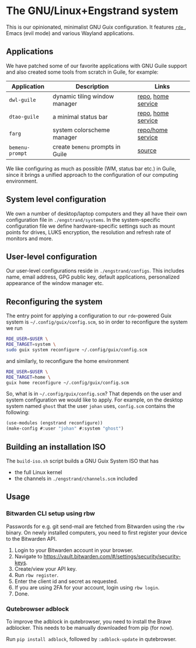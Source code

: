 * The GNU/Linux+Engstrand system

This is our opinionated, minimalist GNU Guix configuration.
It features [[https://sr.ht/~abcdw/rde][ =rde= ]], Emacs (evil mode) and various Wayland applications.

[[./images/desktop.jpeg]]
[[./images/apps.jpeg]]

** Applications
We have patched some of our favorite applications with GNU Guile support and also created some tools from scratch in Guile, for example:
|---------------+--------------------------------+--------------------|
| Application   | Description                    | Links              |
|---------------+--------------------------------+--------------------|
| =dwl-guile=     | dynamic tiling window manager  | [[https://github.com/engstrand-config/dwl-guile][repo]], [[https://github.com/engstrand-config/home-service-dwl-guile][home service]] |
| =dtao-guile=    | a minimal status bar           | [[https://github.com/engstrand-config/dtao-guile][repo]], [[https://github.com/engstrand-config/home-service-dtao-guile][home service]] |
| =farg=          | system colorscheme manager     | [[https://github.com/engstrand-config/farg][repo/home service]]  |
| =bemenu-prompt= | create =bemenu= prompts in Guile | [[https://github.com/engstrand-config/guix-dotfiles/blob/main/engstrand/utils/bemenu-prompt.scm][source]]             |
|---------------+--------------------------------+--------------------|

We like configuring as much as possible (WM, status bar etc.) in Guile, since it brings a unified approach to the configuration of our computing environment.
# This allows us to keep track of and reproduce configuration settings with the help of Guix derivations.

** System level configuration
We own a number of desktop/laptop computers and they all have their own configuration file in =./engstrand/systems=.
In the system-specific configuration file we define hardware-specific settings such as mount points for drives, LUKS encryption, the resolution and refresh rate of monitors and more.

** User-level configuration
Our user-level configurations reside in =./engstrand/configs=.
This includes name, email address, GPG public key, default applications, personalized appearance of the window manager etc.

** Reconfiguring the system
The entry point for applying a configuration to our =rde=-powered Guix system is =~/.config/guix/config.scm=, so in order to reconfigure the system we run
#+begin_src sh
RDE_USER=$USER \
RDE_TARGET=system \
sudo guix system reconfigure ~/.config/guix/config.scm
#+end_src
and similarly, to reconfigure the home environment
#+begin_src sh
RDE_USER=$USER \
RDE_TARGET=home \
guix home reconfigure ~/.config/guix/config.scm
#+end_src

So, what is in =~/.config/guix/config.scm=?
That depends on the user and system configuration we would like to apply. For example, on the desktop system named =ghost= that the user =johan= uses, =config.scm= contains the following:
#+begin_src scheme
(use-modules (engstrand reconfigure))
(make-config #:user "johan" #:system "ghost")
#+end_src

** Building an installation ISO
The =build-iso.sh= script builds a GNU Guix System ISO that has
- the full Linux kernel
- the channels in =./engstrand/channels.scm= included

** Usage
*** Bitwarden CLI setup using rbw
Passwords for e.g. git send-mail are fetched from Bitwarden using the =rbw= binary. On newly installed computers, you need to first register your device to the Bitwarden API.

1. Login to your Bitwarden account in your browser.
2. Navigate to https://vault.bitwarden.com/#/settings/security/security-keys.
3. Create/view your API key.
4. Run =rbw register=.
5. Enter the client id and secret as requested.
6. If you are using 2FA for your account, login using =rbw login=.
7. Done.

*** Qutebrowser adblock
To improve the adblock in qutebrowser, you need to install the Brave adblocker. This needs to be manually downloaded from pip (for now).

Run =pip install adblock=, followed by =:adblock-update= in qutebrowser.
